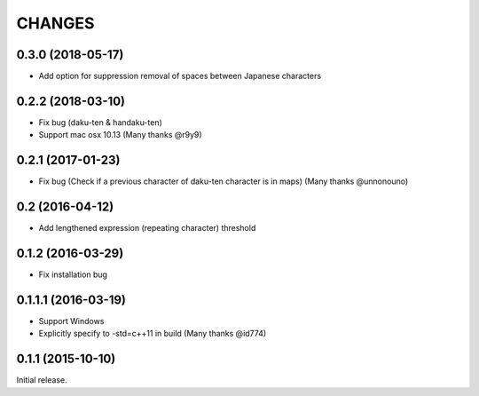 CHANGES
========

0.3.0 (2018-05-17)
----------------------------

- Add option for suppression removal of spaces between Japanese characters

0.2.2 (2018-03-10)
----------------------------

- Fix bug (daku-ten & handaku-ten)
- Support mac osx 10.13 (Many thanks @r9y9)

0.2.1 (2017-01-23)
----------------------------

- Fix bug (Check if a previous character of daku-ten character is in maps) (Many thanks @unnonouno)

0.2 (2016-04-12)
----------------------------

- Add lengthened expression (repeating character) threshold

0.1.2 (2016-03-29)
----------------------------

- Fix installation bug

0.1.1.1 (2016-03-19)
----------------------------

- Support Windows
- Explicitly specify to -std=c++11 in build (Many thanks @id774)

0.1.1 (2015-10-10)
----------------------------

Initial release.
